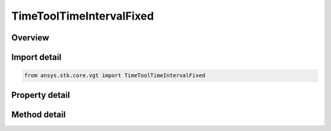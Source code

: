 TimeToolTimeIntervalFixed
=========================

.. py:class:: ansys.stk.core.vgt.TimeToolTimeIntervalFixed

   Bases: :py:class:`~ansys.stk.core.vgt.ITimeToolTimeInterval`, :py:class:`~ansys.stk.core.vgt.IComponent`

   Interval defined between two explicitly specified start and stop times. Stop date/time is required to be at or after start.

.. py:currentmodule:: TimeToolTimeIntervalFixed

Overview
--------

.. tab-set::

    .. tab-item:: Methods
        
        .. list-table::
            :header-rows: 0
            :widths: auto

            * - :py:attr:`~ansys.stk.core.vgt.TimeToolTimeIntervalFixed.set_interval`
              - Set interval's start and stop times.

    .. tab-item:: Properties
        
        .. list-table::
            :header-rows: 0
            :widths: auto

            * - :py:attr:`~ansys.stk.core.vgt.TimeToolTimeIntervalFixed.start_time`
              - The start time of the interval.
            * - :py:attr:`~ansys.stk.core.vgt.TimeToolTimeIntervalFixed.stop_time`
              - The stop time of the interval.



Import detail
-------------

.. code-block:: python

    from ansys.stk.core.vgt import TimeToolTimeIntervalFixed


Property detail
---------------

.. py:property:: start_time
    :canonical: ansys.stk.core.vgt.TimeToolTimeIntervalFixed.start_time
    :type: typing.Any

    The start time of the interval.

.. py:property:: stop_time
    :canonical: ansys.stk.core.vgt.TimeToolTimeIntervalFixed.stop_time
    :type: typing.Any

    The stop time of the interval.


Method detail
-------------



.. py:method:: set_interval(self, startEpoch: typing.Any, stopEpoch: typing.Any) -> None
    :canonical: ansys.stk.core.vgt.TimeToolTimeIntervalFixed.set_interval

    Set interval's start and stop times.

    :Parameters:

    **startEpoch** : :obj:`~typing.Any`
    **stopEpoch** : :obj:`~typing.Any`

    :Returns:

        :obj:`~None`

